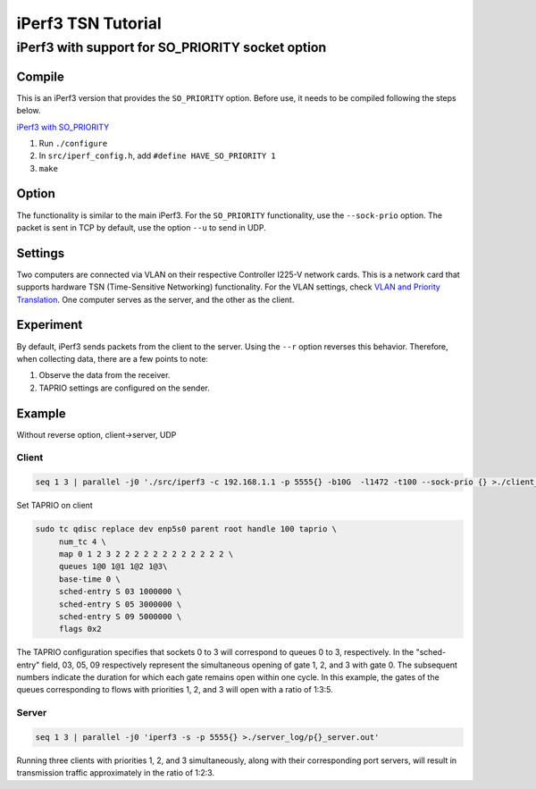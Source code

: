 
iPerf3 TSN Tutorial
===================

iPerf3 with support for SO_PRIORITY socket option
-------------------------------------------------

Compile
^^^^^^^

This is an iPerf3 version that provides the ``SO_PRIORITY`` option.
Before use, it needs to be compiled following the steps below.

`iPerf3 with SO_PRIORITY <https://github.com/olerem/iperf/tree/so_priority>`_


#. Run ``./configure``
#. In ``src/iperf_config.h``\ , add ``#define HAVE_SO_PRIORITY 1``
#. ``make``

Option
^^^^^^

The functionality is similar to the main iPerf3. For the ``SO_PRIORITY`` functionality, use the ``--sock-prio`` option.
The packet is sent in TCP by default, use the option ``--u`` to send in UDP.

Settings
^^^^^^^^

Two computers are connected via VLAN on their respective Controller I225-V network cards.
This is a network card that supports hardware TSN (Time-Sensitive Networking) functionality.
For the VLAN settings, check `VLAN and Priority Translation <https://github.com/Adlink-ROS/TSN-tutorial/blob/main/priority-translation.md>`_.
One computer serves as the server, and the other as the client.

Experiment
^^^^^^^^^^

By default, iPerf3 sends packets from the client to the server. Using the ``--r`` option reverses this behavior.
Therefore, when collecting data, there are a few points to note:


#. Observe the data from the receiver.
#. TAPRIO settings are configured on the sender.

Example
^^^^^^^

Without reverse option, client->server, UDP

Client
""""""

.. code-block:: bash

   seq 1 3 | parallel -j0 './src/iperf3 -c 192.168.1.1 -p 5555{} -b10G  -l1472 -t100 --sock-prio {} >./client_log/p{}_client.out'

Set TAPRIO on client

.. code-block:: bash

   sudo tc qdisc replace dev enp5s0 parent root handle 100 taprio \
        num_tc 4 \
        map 0 1 2 3 2 2 2 2 2 2 2 2 2 2 2 2 \
        queues 1@0 1@1 1@2 1@3\
        base-time 0 \
        sched-entry S 03 1000000 \
        sched-entry S 05 3000000 \
        sched-entry S 09 5000000 \
        flags 0x2

The TAPRIO configuration specifies that sockets 0 to 3 will correspond to queues 0 to 3, respectively.
In the "sched-entry" field, 03, 05, 09 respectively represent the simultaneous opening of gate 1, 2, and 3 with gate 0.
The subsequent numbers indicate the duration for which each gate remains open within one cycle.
In this example, the gates of the queues corresponding to flows with priorities 1, 2, and 3 will open with a ratio of 1:3:5.

Server
""""""

.. code-block:: bash

   seq 1 3 | parallel -j0 'iperf3 -s -p 5555{} >./server_log/p{}_server.out'

Running three clients with priorities 1, 2, and 3 simultaneously, along with their corresponding port servers, will result in transmission traffic approximately in the ratio of 1:2:3.
